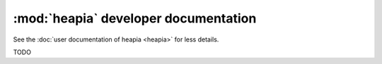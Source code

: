 :mod:`heapia` developer documentation
=====================================

See the :doc:`user documentation of heapia <heapia>` for less details.

TODO
